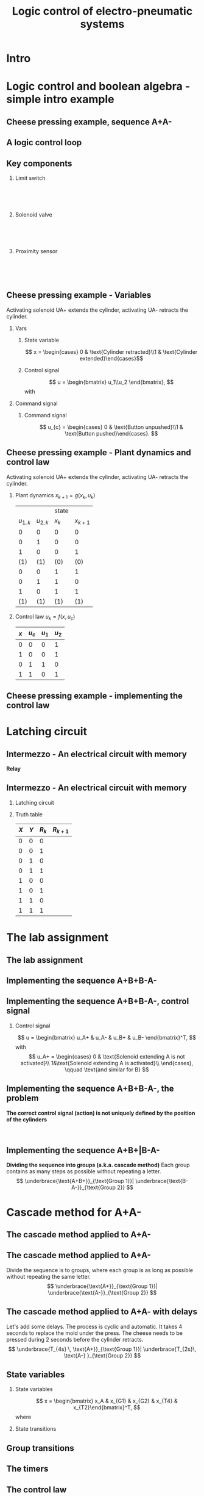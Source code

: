 #+OPTIONS: toc:nil
# #+LaTeX_CLASS: koma-article 

#+LATEX_CLASS: beamer
#+LATEX_CLASS_OPTIONS: [presentation,aspectratio=1610]
#+OPTIONS: H:2

#+LaTex_HEADER: \usepackage{khpreamble}
#+LaTex_HEADER: \usepackage{pgfplots}
#+LaTex_HEADER: \usepackage{pdfpages}
#+LaTex_HEADER: \usepackage{circuitikz}
#+LaTex_HEADER: \usepgfplotslibrary{groupplots}
#+LaTex_HEADER: \usetikzlibrary{positioning,circuits.plc.ladder}
#+LaTex_HEADER: \renewcommand*{\not}[1]{\ensuremath{\bar{#1}}}
#+LaTex_HEADER: \renewcommand*{\not}[1]{\ensuremath{\overline{#1}}}

#+LaTex_HEADER: \newcommand*{\coil}[1]{to[short] ++(0.5, 0) node[coordinate] (orig) {} arc [start angle=180, end angle=150,radius=8mm] (orig) arc [start angle=180, end angle=210,radius=8mm] (orig) ++(1cm, 0) node[coordinate] (coilend) {} arc [start angle=0, end angle=30,radius=8mm] (coilend) arc [start angle=0, end angle=-30,radius=8mm] (coilend) to[short] ++(0.5cm, 0) (orig) ++(0.5, 0.8) node {#1}}

#+LaTex_HEADER: \newcommand*{\etimer}[2]{to[short] node[coordinate, pos=1.0] (orig) {} ++(0.5, 0) ++(0, -5mm) rectangle ++(5mm ,10mm)   (orig)  ++(0, -10mm) node[coordinate] (corner1) {} rectangle ++(5mm,5mm) node[coordinate] (corner2) {} (corner1) to (corner2) (orig) ++(0mm,-5mm) to ++(5mm,-5mm) (orig) ++(5mm, 0) to[short] ++(5mm, 0) (orig) ++(2.5mm, 8mm) node {#1} (orig) ++(2.5mm, 0) node{#2}}

#+LaTex_HEADER:\makeatletter
#+LaTex_HEADER:%% Push Button
#+LaTex_HEADER:\pgfcircdeclarebipole{}{\ctikzvalof{bipoles/pushbutton/height 2}}{pushedbutton}{\ctikzvalof{bipoles/pushbutton/height}}{\ctikzvalof{bipoles/pushbutton/width}}{
#+LaTex_HEADER:    \pgfsetlinewidth{\pgfkeysvalueof{/tikz/circuitikz/bipoles/thickness}\pgfstartlinewidth}
#+LaTex_HEADER:  \pgf@circ@res@temp=-\pgfkeysvalueof{/tikz/circuitikz/nodes width}\pgf@circ@Rlen
#+LaTex_HEADER:  \advance\pgf@circ@res@temp by -2\pgfstartlinewidth
#+LaTex_HEADER:    \pgfpathmoveto{\pgfpoint{\pgf@circ@res@left}{\pgf@circ@res@temp}}
#+LaTex_HEADER:    \pgfpathlineto{\pgfpoint{\pgf@circ@res@right}{\pgf@circ@res@temp}}
#+LaTex_HEADER:    \pgfpathmoveto{\pgfpoint{0}{\pgf@circ@res@temp}}
#+LaTex_HEADER:    \pgfpathlineto{\pgfpoint{0}{\pgf@circ@res@up}}
#+LaTex_HEADER:    \pgfusepath{draw}
#+LaTex_HEADER:    \pgftransformshift{\pgfpoint{\pgf@circ@res@left}{0pt}}
#+LaTex_HEADER:    \pgfnode{ocirc}{center}{}{}{\pgfusepath{draw}}
#+LaTex_HEADER:    \pgftransformshift{\pgfpoint{2\pgf@circ@res@right}{0pt}}
#+LaTex_HEADER:    \pgfnode{ocirc}{center}{}{}{\pgfusepath{draw}}
#+LaTex_HEADER:}
#+LaTex_HEADER:\def\pgf@circ@pushedbutton@path#1{\pgf@circ@bipole@path{pushedbutton}{#1}}
#+LaTex_HEADER:\compattikzset{pushed button/.style = {\circuitikzbasekey, /tikz/to path=\pgf@circ@pushedbutton@path, l=#1}}
#+LaTex_HEADER:\makeatother

#+title: Logic control of electro-pneumatic systems
# #+date: 2019-03-07

* What do I want the students to understand?			   :noexport:
  - Logic control
  - Boolean algebra
  - Latching circuits

* Which activities will the students do? 			   :noexport:
  1. Simscape implementation and simulation

* Good preparation material                                       :noexport:
  - https://youtu.be/BbmocfETTFo Video on solenoids
* Intro    
  
   
* Logic control and boolean algebra - simple intro example
** Cheese pressing example, sequence A+A-
#+BEGIN_CENTER 
 \includegraphics[width=0.5\linewidth]{../../figures/cheese-stamping.png}
#+END_CENTER
#+begin_export latex
{\tiny From FESTO Didactic}
#+end_export
*** Notes                                                          :noexport:
    - First, I want to introduce this simple pneumatic system to you. It is from the cheese-pressing example, which we have looked at before.
    - We have a single cylinder, named A.
    - The cylinder extends to press a piece of cheese into a mold
    - Then it retracts
    - We want this movement to be repeated, and to be automatic.
    - The sequence we want to generate is denoted A+A-, which is a simple way of expressing what I just said.
    - Our task is to design a logic controller for this system

** A logic control loop
   #+BEGIN_CENTER 
    \includegraphics[width=\linewidth]{../../figures/logic-control-loop}
   #+END_CENTER
*** Notes                                                          :noexport:
    - With this very general block diagram, I want to give you my view of logical control, in order to connect logic control with continuous-time control that you have seen previously in this course.
    - The idea here is that we have a system, for instance a pneumatic system, which is designed to carry out a number of operations in an automatic fashion. And it is our job to design a controller for this system.
    - You can think of the simple system in the previous slide.
    - The system, or plant, as we often call it, can be represented as a discrete-time dynamical system.
      - What this means is that the state of the system is described by a state vector x, 
        which changes at discrete times. The sequence of times is denoted with k.
      - The plant has some dynamics meaning that the state will change from k to k+1, depending
        on its current state, and on the inputs to the system.
      - So in the case of the cheese-presser. What would you say is the state of the system? 
	What is it that changes with time? Write suggestions in chat (to all).
      - The state x consists, as we shall see, of a number of boolean variables, such as cylinder 
	A is retracted/extended
    - The input to the system are the control signals u_k. These are the signals controlling the position of the valves which in turn control the flow of compressed air to either extend or retract the pneumatic cylinders. These are also boolean, since the actuation on each side of the 3/2 or 5/2 valve can either be on or off (energized or not)
    - Depending on the input, and on the current state of the system, the state will change.  
    - Now the controller is a function which takes information about the state of the system (feedback). This must be provided by sendors such as mechanical switches (limit switches) and proximity sensors that can detect whether a pneumatic cylinder is extended or retracted. There can also be external input, such as start/stop buttons. The purpose of the controller (as in continuous-time control) is to determine the appropriate input signal u.
    - This function written as f(x, u_c), is a boolean function, and this will be implemented using 
      electrial switches and relays in a ladder diagram.

** Key components
   #+begin_export latex
   {\tiny Sources: FESTO didactic, electroschematics.com, automation-insights.blog}
   #+end_export
*** Limit switch
    :PROPERTIES:
    :BEAMER_col: 0.33
    :BEAMER_env: block
    :END:      
   #+BEGIN_CENTER 
    \includegraphics[width=0.4\linewidth]{../../figures/festo-mech-valve-symbol.png}\\
    \includegraphics[width=0.3\linewidth]{../../figures/festo-limit-switch.jpg}\\
    \includegraphics[width=0.5\linewidth]{../../figures/festo-mech-valve-section.png}\\
   #+END_CENTER
    

*** Solenoid valve
    :PROPERTIES:
    :BEAMER_col: 0.33
    :BEAMER_env: block
    :END:      
   #+BEGIN_CENTER 
    \includegraphics[width=0.7\linewidth]{../../figures/festo-solenoid-52-symbol.png}\\
    \includegraphics[width=0.45\linewidth]{../../figures/festo-solenoid-52.jpg}\\
    \includegraphics[width=1.1\linewidth]{../../figures/festo-solenoid-schematic.png}\\
   #+END_CENTER
*** Proximity sensor
    :PROPERTIES:
    :BEAMER_col: 0.33
    :BEAMER_env: block
    :END:      
    \includegraphics[width=0.4\linewidth]{../../figures/festo-inductive-sensor.png}\\
    \includegraphics[width=0.6\linewidth]{../../figures/festo-proximity-sensor.jpg}\\
    \includegraphics[width=0.99\linewidth]{../../figures/electroschematics-inductive-proximity-sensor.png}\\
    \includegraphics[width=0.99\linewidth]{../../figures/automation-insight-operation_capacitive.jpg}


** Cheese pressing example - Variables
Activating solenoid UA+ extends the cylinder, activating  UA- retracts the cylinder.
*** Vars
     :PROPERTIES:
     :BEAMER_col: 0.5
     :END:      
**** State variable
     \[ x = \begin{cases} 0 & \text{Cylinder retracted}\\1 & \text{Cylinder extended}\end{cases}\]
**** Control signal
    \[ u = \begin{bmatrix} u_1\\u_2 \end{bmatrix}, \]
    with
    \begin{align*}
    u_1 &= \begin{cases} 0 & \text{Don't activate UA+}\\1 & \text{Activate UA+ }\end{cases}\\
    u_2 &= \begin{cases} 0 & \text{Don't activate UA-}\\1 & \text{Activate UA-}\end{cases}\\
    \end{align*}

*** Command signal
    :PROPERTIES:
    :BEAMER_col: 0.5
    :END:      

    \includegraphics[width=0.6\linewidth]{../../figures/AplAmin-solenoids.png}
**** Command signal

    \[ u_{c} = \begin{cases} 0 & \text{Button unpushed}\\1 & \text{Button pushed}\end{cases}. \]


*** Notes                                                          :noexport:
    - Going back to the cheese pressing example
    - We define the state variables as
    - And the control signals
    - The pneumatic part is shown here
    - There is also a button controlling the operation. When the button is pressed, 
      the system is operated, when it is not pushed the cylinder should return and 
      stay in the retracted position.
** Cheese pressing example - Plant dynamics and control law
Activating solenoid UA+ extends the cylinder, activating  UA- retracts the cylinder.
*** Plant dynamics \(x_{k+1} = g(x_k, u_k)\)
    :PROPERTIES:
    :BEAMER_col: 0.5
    :BEAMER_env: block
    :END:      

     #+attr_latex: :align |cc|cc|
    |-----------+-----------+-------+-----------|
    |           |           | state |           |
    | $u_{1,k}$ | $u_{2,k}$ | $x_k$ | $x_{k+1}$ |
    |-----------+-----------+-------+-----------|
    |         0 |         0 |     0 |         0 |
    |         0 |         1 |     0 |         0 |
    |         1 |         0 |     0 |         1 |
    |       (1) |       (1) |   (0) |       (0) |
    |         0 |         0 |     1 |         1 |
    |         0 |         1 |     1 |         0 |
    |         1 |         0 |     1 |         1 |
    |       (1) |       (1) |   (1) |       (1) |
    |-----------+-----------+-------+-----------|
    
#    \begin{align*} 
#      x_{k+1} &= u_{1,k}\not{u_{2,k}}\not{x_k} + \not{u_{1,k}}\not{u_{2,k}}x_k + u_{1,k}\not{u_{2,k}}x_k\\ &=  \not{u_{1,k}}\not{u_{2,k}}x_k + u_{1,k}\not{u_{2,k}}
#    \end{align*}

*** Control law \(u_k = f(x, u_c)\)
    :PROPERTIES:
    :BEAMER_col: 0.5
    :BEAMER_env: block
    :END:      

     #+attr_latex: :align |cc|cc|
     |-----+---------+-------+-------|
     | $x$ | $u_{c}$ | $u_1$ | $u_2$ |
     |-----+---------+-------+-------|
     |   0 |       0 |     0 | 1     |
     |   1 |       0 |     0 | 1     |
     |   0 |       1 |     1 | 0     |
     |   1 |       1 |     0 | 1     |
     |-----+---------+-------+-------|
     
     \begin{align*}
       u_1 &= \qquad\qquad\\
       u_2 &= 
     \end{align*}
#     \begin{align*}
#       u_1 &= \not{x}u_c\\
#       u_2 &= x\not{u_c} + xu_c = x
#     \end{align*}


*** Notes                                                          :noexport:
    - Since the plant dynamics is described by a boolean function, it can be defined in a truth table.
    - The outcome of the function is x_{k+1}, and the inputs are x_k and u_k
    - The dynamics is obvious. If we try to extend the cylinder signal u=[1, 0], then it will extend 
      if not already extended. Not activating any solenoids leave the cylinder in the current position.
      And activating both solenoids will not change the position of the valve, and hence also leave
      it in the same state.
    - Activating both solenoids should be avoided though. If your control law logic does this, then 
      there is something wrong with the logic.
    - The control law truth table specifies how u1 and u2 should be chosen, depending on the 
      values of x and uc, or in words, on the state of the cylinder, and the state of the start button.
    - We see that if the cylinder is retracted (x=0), then we should activate u1 (extending the cylinder) only if the start button is pushed. 
    - Take a minute and express the control law as boolean functions, based on the control law. Write your answer in the chat (to me). To express logical complement, or negation, you can use apostrophy x'
    - Correct answer
      - u1 = uc * x'   Note: you can use minterms, since there is a one for only one row
      - u2 = x + uc'   Note: using maxterms (only one zero all other ones) 
** Cheese pressing example - implementing the control  law

    #+begin_export latex
		\begin{center}
			 \begin{tikzpicture}
			   \node at (-2,0.5) {+24V};
			   \node at (8,0.5) {0V};
			   \draw (-2,0) to[short, o-]  (-2,-3);
			   \draw (8,0) to[short, o-](8,-3);
			   \draw (6, -0.5) \coil{$u_1$};
			   \draw (6,-2.5) \coil{$u_2$};
		      \end{tikzpicture}
		\end{center}
		\begin{center}
		  \begin{tikzpicture}
		    \draw(0,0) to [push button, label={normally open}] ++(2,0);
		    \draw(5,0) to [pushed button, label={normally closed}] ++(2,0);
		  \end{tikzpicture}
		\end{center}
		\begin{center}
		  \begin{tikzpicture}
		    \draw(0,0) to [switch, label={normally open}] ++(2,0);
		    \draw(5,0) to [opening switch, label={normally closed}] ++(2,0);
		  \end{tikzpicture}
		\end{center}
		\begin{center}
		  \begin{tikzpicture}[circuit plc ladder,]
		    \draw(0,0) to [contact NO={info={normally open}}] ++(2,0);
		    \draw(5,0) to [contact NC={info={normally closed}}] ++(2,0);
		  \end{tikzpicture}
		\end{center}
    #+end_export

* Latching circuit
** Intermezzo - An electrical circuit with memory
   *Relay* 
   #+begin_export latex
   \begin{center}
   \begin{tabular}{cc}
   \includegraphics[width=0.4\linewidth]{../../figures/howrelayswork.jpg} &
   \includegraphics[width=0.3\linewidth]{../../figures/festo-relay-principle.png}\\
   {\tiny From pcbheaven.com} & {\tiny From FESTO didactic}\\
   \includegraphics[width=0.35\linewidth]{../../figures/festo-relay-switches.png} &
   \includegraphics[width=0.25\linewidth]{../../figures/festo-relay-box.jpg}\\
   {\tiny From FESTO didactic} & {\tiny From FESTO didactic}\\
   \end{tabular}
   \end{center}
   #+end_export
 
*** Notes                                                          :noexport:
    - A relay is an electrical component, that uses one current to switch on and off another current.
    - The basic principle is that we have a coil of wire around an iron core. When current flow in this
      wire, a magnetic field is generated. So it is in other words an electro-magnet.
    - The electromagnet will attract a spring loaded armature, making (or changing) where the armature contacts the connection lugs.
    - NC stands for normally closed, meaning there is contact from Common to the contact when the relay coil is not energized (activated). This is obvious from the diagram. NO stands for normally open.
    - The schematic diagram from FESTO shows the same operating principle. Note that each switch has three contacts. 1) Common, 2) NC, 3) NO. 
    - Often, the same relay operates on several switches. Each switch has three contacts.
    - We can make the relay stay on by doing the following. Draw
      - Connect A2 to 0V and 11 to 24V
      - Connect 14 to A1
      - Connect 24V to A1 via push button
      - Connect pushed button just before A1 to break circuit

** Intermezzo - An electrical circuit with memory
*** Latching circuit
    :PROPERTIES:
    :BEAMER_col: 0.6
    :BEAMER_env: block
    :END:      

    #+begin_export latex
            \begin{center}
                     \begin{tikzpicture}
                       \node at (0,0.5) {+24V};
                       \node at (6,0.5) {0V};
                       \draw (0,0) to[short, o-]  (0,-2.5);
                       \draw (6,0) to[short, o-](6,-2.5);
                       \draw (0,-0.3) to[push button, label={$X$}] (2,-0.3) to[pushed button, label=$Y$, ] (4,-0.3) to[short] (4,-0.3) to[twoport, label={$R$}] (6,-0.3); %\coil{$R$};
                       \draw (0,-2) to[switch,label={$R$}] (2,-2)  to[short] (2,-0.3);
                     \end{tikzpicture}
            \end{center}
            \begin{center}
                     \begin{tikzpicture}[circuit plc ladder,]
                       \node at (0,0.5) {+24V};
                       \node at (6,0.5) {0V};
                       \draw (0,0) to[short, o-]  (0,-2.5);
                       \draw (6,0) to[short, o-](6,-2.5);
                       \draw (0,-0.3) to[contact NO={info={$X$}},] (2,-0.3) to[ contact NC={info={$Y$}}, ] (4,-0.3) to[short] (4,-0.3) \coil{$R$};
                       \draw (0,-2) to[contact NO={info={$R$}},] (2,-2)  to[short,] (2,-0.3);
                     \end{tikzpicture}
            \end{center}

    #+end_export


*** Truth table
    :PROPERTIES:
    :BEAMER_col: 0.4
    :BEAMER_env: block
    :END:      

     #+attr_latex: :align |ccc|c|
    | $X$ | $Y$ | $R_k$ | $R_{k+1}$ |
    |-----+-----+-------+-----------|
    |   0 |   0 |     0 |           |
    |   0 |   0 |     1 |           |
    |   0 |   1 |     0 |           |
    |   0 |   1 |     1 |           |
    |   1 |   0 |     0 |           |
    |   1 |   0 |     1 |           |
    |   1 |   1 |     0 |           |
    |   1 |   1 |     1 |           |
    |-----+-----+-------+-----------|

#    \begin{align*}
#     R_{k+1} &= \not{X}\not{Y}R_k  + X\not{Y}\not{R_k} + X\not{Y}R_k\\ 
#     &= \not{X}\not{Y}R_k + X\not{Y}
#    \end{align*}

** An electrical circuit with memory                               :noexport:

*** Latching circuit
    :PROPERTIES:
    :BEAMER_col: 0.6
    :BEAMER_env: block
    :END:      

     #+begin_export latex
            \begin{center}
                     \begin{tikzpicture}
                       \node at (0,0.5) {+24V};
                       \node at (6,0.5) {0V};
                       \draw (0,0) to[short, o-]  (0,-3);
                       \draw (6,0) to[short, o-](6,-3);
                       \draw (0,-0.3) to[switch, *-, label=$X$] (2,-0.3) to[ opening switch, label=$Y$, ] (4,-0.3) to[short] (4,-0.3) \coil{$R$};
                       \draw (0,-2) to[switch, *-, label=$R$] (2,-2)  to[short,-*] (2,-0.3);
                     \end{tikzpicture}
            \end{center}
     #+end_export

*** Truth table
    :PROPERTIES:
    :BEAMER_col: 0.4
    :BEAMER_env: block
    :END:      

     #+attr_latex: :align |ccc|c|
    | $X$ | $Y$ | $R_k$ | $R_{k+1}$ |
    |-----+-----+-------+-----------|
    |   0 |   0 |     0 |         0 |
    |   0 |   0 |     1 |         1 |
    |   0 |   1 |     0 |         0 |
    |   0 |   1 |     1 |         0 |
    |   1 |   0 |     0 |         1 |
    |   1 |   0 |     1 |         1 |
    |   1 |   1 |     0 |         0 |
    |   1 |   1 |     1 |         0 |
    |-----+-----+-------+-----------|

#    \begin{align*}
#     R_{k+1} &= \not{X}\not{Y}R_k  + X\not{Y}\not{R_k} + X\not{Y}R_k\\ 
#     &= \not{X}\not{Y}R_k + X\not{Y}
#    \end{align*}

* The lab assignment


** The lab assignment
#+BEGIN_CENTER 
 \includegraphics[width=0.4\linewidth]{../../figures/cheese-pressing-two-cylinders}
  \includegraphics[width=0.58\linewidth]{../../figures/AplusBplusBminAmin}

#+END_CENTER

   #+BEGIN_CENTER 
    \includegraphics[width=0.8\linewidth]{../../figures/logic-control-loop}
   #+END_CENTER

** Implementing the sequence A+B+B-A-
#+BEGIN_CENTER 
 \includegraphics[width=0.8\linewidth]{../../figures/AplusBplusBminAmin}
#+END_CENTER

** Implementing the sequence A+B+B-A-, control signal

   #+begin_center
 \includegraphics[width=0.42\linewidth]{../../figures/AplBplBminAmin-pneum.png}
 \includegraphics[width=0.58\linewidth]{../../figures/logic-control-loop}
   #+end_center

*** Control signal 
    \[ u = \begin{bmatrix} u_A+ & u_A- & u_B+ & u_B- \end{bmatrix}^T, \]
    with
    \[ u_A+ = \begin{cases} 0 & \text{Solenoid extending A is not activated}\\
                               1&\text{Solenoid extending A is activated}\\
              \end{cases}, \qquad \text{and similar for B}
   \]

#
#    \[ u_A- = \begin{cases} 0 & \text{Solenoid retracting A is not activated}\\
#                               1&\text{Solenoid retracting A is activated}\\
#              \end{cases}
#   \]
#   Similar for B.

** Implementing the sequence A+B+B-A-, state variables             :noexport:
#+BEGIN_CENTER 
 \includegraphics[width=0.3\linewidth]{../../figures/AplusBplusBminAmin}
 \includegraphics[width=0.68\linewidth]{../../figures/logic-control-loop}
#+END_CENTER

*** State variables (naive)
    \[ x = \begin{bmatrix} x_A & x_B \end{bmatrix}^T, \]
    with
    \[ x_{\{A,B\}} = \begin{cases} 0 & \text{Cylinder \{A,B\} retracted}\\
                               1& \text{Cylinder \{A,B\} extended}
                 \end{cases}
   \]

** Implementing the sequence A+B+B-A-, control law                :noexport:
#+BEGIN_CENTER 
 \includegraphics[width=0.3\linewidth]{../../figures/AplusBplusBminAmin}
 \includegraphics[width=0.68\linewidth]{../../figures/logic-control-loop}
#+END_CENTER
*** Control law (problematic)
    Ignoring input signal $u_c$ (no start/stop buttons). Movement should be cyclic

     #+attr_latex: :align |cc|cccc|
     |-------+-------+--------+--------+--------+--------|
     | $x_A$ | $x_B$ | $u_A+$ | $u_A-$ | $u_B+$ | $u_B-$ |
     |-------+-------+--------+--------+--------+--------|
     |     0 |     0 |        |        |        |        |
     |     1 |     0 |        |        |        |        |
     |     1 |     1 |        |        |        |        |
     |     0 |     1 |        |        |        |        |
     |-------+-------+--------+--------+--------+--------|

    

** Implementing the sequence A+B+B-A-, control law               :noexport:
#+BEGIN_CENTER 
 \includegraphics[width=0.3\linewidth]{../../figures/AplusBplusBminAmin}
 \includegraphics[width=0.68\linewidth]{../../figures/logic-control-loop}
#+END_CENTER
*** Control law (problematic)
    Ignoring input signal $u_c$. Movement should be cyclic

     #+attr_latex: :align |cc|cccc|
     |-------+-------+--------+--------+--------+--------|
     | $x_A$ | $x_B$ | $u_A+$ | $u_A-$ | $u_B+$ | $u_B-$ |
     |-------+-------+--------+--------+--------+--------|
     |     0 |     0 |      1 |      0 |      0 |      0 |
     |     1 |     0 |      0 | 1 or 0 | 0 or 1 |      0 |
     |     1 |     1 |      0 |      0 |      0 |      1 |
     |   (0) |   (1) |      0 |      0 |      0 |      1 |
     |-------+-------+--------+--------+--------+--------|

    

** Implementing the sequence A+B+B-A-, the problem
   *The correct control signal (action) is not uniquely defined by the position of the cylinders*
#+BEGIN_CENTER 
 \includegraphics[width=0.5\linewidth]{../../figures/AplusBplusBminAmin}\\
 \includegraphics[width=0.8\linewidth]{../../figures/logic-control-loop}
#+END_CENTER

** Implementing the sequence A+B+|B-A-
   *Dividing the sequence into groups (a.k.a. cascade method)* Each group contains as many steps as possible without repeating a letter.
   \[ \underbrace{\text{A+B+}}_{\text{Group 1}}| \underbrace{\text{B-A-}}_{\text{Group 2}} \]
   #+begin_export latex
   \begin{center}
  \begin{tikzpicture}
  %\pgfplotsset{set layers=default}
    \begin{groupplot} [
      group style={
        group name=timeplot,
        group size=1 by 2,
        xlabels at=all,
        horizontal sep=1cm,
        vertical sep=1cm,
      }, 
      clip=false,
      height=3.3cm, width=9.3cm,
      axis line style={->},
      axis lines=left,
      xlabel={time },
      ylabel={},
      ytick={0,1},
      xtick={0,1,2,3,4},
      % grid=both,
      % xtick=\empty,
      % ytick=\XNOLL,
      % yticklabel=$x_0$,
      ]
      \nextgroupplot [ylabel={A},]
      \addplot[red, no marks,ultra thick,] coordinates {(0,0) (1,1) (2, 1) (3,1) (4, 0)};
      \draw[color=black!10, fill=black!10] (axis cs: 0.02,0.02) rectangle (axis cs: 2,1);
      \node at (axis cs: 1, 0.5) {Group 1};
      \draw[color=black!40, fill=black!40] (axis cs: 2,0.02) rectangle (axis cs: 4,1);
      \node at (axis cs: 3, 0.5) {Group 2};
      \addplot[red, no marks,ultra thick,] coordinates {(0,0) (1,1) (2, 1) (3,1) (4, 0)};

      \nextgroupplot [ylabel={B},]
      \draw[color=black!10, fill=black!10] (axis cs: 0.02,0.02) rectangle (axis cs: 2,1);
      \node at (axis cs: 1, 0.5) {Group 1};
      \draw[color=black!40, fill=black!40] (axis cs: 2,0.02) rectangle (axis cs: 4,1);
      \node at (axis cs: 3, 0.5) {Group 2};
      \addplot[red, no marks,ultra thick,] coordinates {(0,0) (1,0) (2, 1) (3,0) (4, 0)};
    \end{groupplot}
  \end{tikzpicture}
    \end{center}
   #+end_export

* Cascade method for A+A-
** The cascade method applied to A+A-

** The cascade method applied to A+A-
   Divide the sequence is to groups, where each group is as long as possible without repeating the same letter.
   \[ \underbrace{\text{A+}}_{\text{Group 1}}| \underbrace{\text{A-}}_{\text{Group 2}} \]
   #+begin_export latex
   \begin{center}
  \begin{tikzpicture}
  %\pgfplotsset{set layers=default}
    \begin{groupplot} [
      group style={
        group name=timeplot,
        group size=1 by 1,
        xlabels at=all,
        horizontal sep=1cm,
        vertical sep=1cm,
      }, 
      clip=false,
      height=3.3cm, width=9.3cm,
      axis line style={->},
      axis lines=left,
      xlabel={time },
      ylabel={},
      ytick={0,1},
      xtick={0,1,2},
      % grid=both,
      % xtick=\empty,
      % ytick=\XNOLL,
      % yticklabel=$x_0$,
      ]
      \nextgroupplot [ylabel={A},]
      \addplot[red, no marks,ultra thick,] coordinates {(0,0) (1,1) (2, 0)};
      \draw[color=black!10, fill=black!10] (axis cs: 0.02,0.02) rectangle (axis cs: 1,1);
      \node at (axis cs: 0.5, 0.5) {Group 1};
      \draw[color=black!40, fill=black!40] (axis cs: 1,0.02) rectangle (axis cs: 2,1);
      \node at (axis cs: 1.5, 0.5) {Group 2};
      \addplot[red, no marks,ultra thick,] coordinates {(0,0) (1,1) (2, 0)};

    \end{groupplot}
  \end{tikzpicture}
    \end{center}
   #+end_export

** The cascade method applied to A+A- with delays
   Let's add some delays. The process is cyclic and automatic. It takes 4 seconds to replace the mold under the press. The cheese needs to be pressed during 2 seconds before the cylinder retracts. 
   \[ \underbrace{T_{4s} \, \text{A+}}_{\text{Group 1}}| \underbrace{T_{2s}\, \text{A-} }_{\text{Group 2}} \]
   #+begin_export latex
   \begin{center}
  \begin{tikzpicture}
  %\pgfplotsset{set layers=default}
    \begin{groupplot} [
      group style={
        group name=timeplot,
        group size=1 by 1,
        xlabels at=all,
        horizontal sep=1cm,
        vertical sep=1cm,
      }, 
      clip=false,
      height=3.3cm, width=9.3cm,
      axis line style={->},
      axis lines=left,
      xlabel={time },
      ylabel={},
      ytick={0,1},
      xtick={0,2,3,4,5},
      xticklabels={0,1,2,3,4=0},
      % grid=both,
      % xtick=\empty,
      % ytick=\XNOLL,
      % yticklabel=$x_0$,
      ]
      \nextgroupplot [ylabel={A},]
      \addplot[red, no marks,ultra thick,] coordinates {(0,0) (2,0) (3,1) (4,1) (5, 0)};
      \draw[color=black!10, fill=black!10] (axis cs: 0.02,0.02) rectangle (axis cs: 3,1);
      \node at (axis cs: 1.5, 0.8) {Group 1};
      \draw[color=black!40, fill=black!40] (axis cs: 3,0.02) rectangle (axis cs: 5,1);
      \node at (axis cs: 4, 0.5) {Group 2};
      \addplot[red, no marks,ultra thick,] coordinates {(0,0) (2,0) (3,1) (4,1) (5, 0)};
      \draw[<->] (axis cs: 0, 0.1) -- node[above] {\unit{4}{\second}} (axis cs: 2, 0.1);
      \draw[<->] (axis cs: 3, 1.1) -- node[above] {\unit{2}{\second}} (axis cs: 4, 1.1);


    \end{groupplot}
  \end{tikzpicture}
    \end{center}
   #+end_export


** State variables
*** State variables
    :PROPERTIES:
    :BEAMER_col: 0.45
    :BEAMER_env: block
    :END:      


    \[ x = \begin{bmatrix} x_A & x_{G1} & x_{G2} & x_{T4} & x_{T2}\end{bmatrix}^T, \]
    where
    \begin{align*}
     x_{A} &= \begin{cases} 0 & \text{Cylinder A retracted}\\
                               1& \text{Cylinder A extended}
                 \end{cases}\\
    x_{Gi} &= \begin{cases} 0 & \text{Group \(i\) not active}\\
                               1& \text{Group \(i\) active}
                 \end{cases}\\
    x_{Ti} &= \begin{cases} 0 & \text{Timer of \(i\) s not completed}\\
                               1& \text{Timer of \(i\) s completed}
                 \end{cases}
   \end{align*}

*** State transitions
    :PROPERTIES:
    :BEAMER_col: 0.55
    :BEAMER_env: block
    :END:      

   #+begin_export latex
   \begin{center}
  \begin{tikzpicture}
  %\pgfplotsset{set layers=default}
    \begin{groupplot} [
      group style={
        group name=timeplot,
        group size=1 by 5,
        xlabels at=edge bottom,
        horizontal sep=1cm,
        vertical sep=8mm,
      }, 
      clip=false,
      height=2.4cm, width=7.3cm,
      axis line style={->},
      axis lines=left,
      xlabel={time },
      ylabel={},
      ytick={0,1},
      xtick={0,2,3,4,5},
      xticklabels={0,1,2,3,4=0},
      % grid=both,
      % xtick=\empty,
      % ytick=\XNOLL,
      % yticklabel=$x_0$,
      ]
      \nextgroupplot [ylabel={$x_A$},]
      \addplot[red, no marks,ultra thick,] coordinates {(0,0) (2,0) (3,1) (4,1) (5, 0)};
      \draw[color=black!10, fill=black!10] (axis cs: 0.02,0.02) rectangle (axis cs: 3,1);
      \node at (axis cs: 1.5, 0.5) {Group 1};
      \draw[color=black!40, fill=black!40] (axis cs: 3,0.02) rectangle (axis cs: 5,1);
      \node at (axis cs: 4, 0.5) {Group 2};
      \addplot[red, no marks,ultra thick,] coordinates {(0,0) (2,0) (3,1) (4,1) (5, 0)};

      \nextgroupplot [ylabel={$x_{G1}$},]
      \draw[color=black!10, fill=black!10] (axis cs: 0.02,0.02) rectangle (axis cs: 3,1);
      \node at (axis cs: 1.5, 0.5) {Group 1};
      \draw[color=black!40, fill=black!40] (axis cs: 3,0.02) rectangle (axis cs: 5,1);
      \node at (axis cs: 4, 0.5) {Group 2};
      \addplot[red, no marks,ultra thick,] coordinates {(0,1) (3, 1) (3,0) (4, 0) (5,0)} ;

      \nextgroupplot [ylabel={$x_{G2}$},]
      \draw[color=black!10, fill=black!10] (axis cs: 0.02,0.02) rectangle (axis cs: 3,1);
      \node at (axis cs: 1.5, 0.5) {Group 1};
      \draw[color=black!40, fill=black!40] (axis cs: 3,0.02) rectangle (axis cs: 5,1);
      \node at (axis cs: 4, 0.5) {Group 2};
      \addplot[red, no marks,ultra thick,] coordinates {(0,0) (3, 0) (3,1) (4, 1) (5,1)};

      \nextgroupplot [ylabel={$x_{T4}$},]
      \draw[color=black!10, fill=black!10] (axis cs: 0.02,0.02) rectangle (axis cs: 3,1);
      \node at (axis cs: 1, 0.5) {Group 1};
      \draw[color=black!40, fill=black!40] (axis cs: 3,0.02) rectangle (axis cs: 5,1);
      \node at (axis cs: 4, 0.5) {Group 2};
      \addplot[red, no marks,ultra thick,] coordinates {(0,0) (2,0) (2, 1) (3, 1) (3,0) (5,0)};

      \nextgroupplot [ylabel={$x_{T2}$},]
      \draw[color=black!10, fill=black!10] (axis cs: 0.02,0.02) rectangle (axis cs: 3,1);
      \node at (axis cs: 1.5, 0.5) {Group 1};
      \draw[color=black!40, fill=black!40] (axis cs: 3,0.02) rectangle (axis cs: 5,1);
      \node at (axis cs: 4, 0.5) {Group 2};
      \addplot[red, no marks,ultra thick,] coordinates {(0,0) (4,0) (4, 1) (5, 1) (5,0)};

    \end{groupplot}
  \end{tikzpicture}
    \end{center}
   #+end_export

** Group transitions    

     #+begin_export latex
            \begin{center}
                     \begin{tikzpicture}
		     \pgfmathsetmacro\zrail{10}
		     \pgfmathsetmacro\cstart{\zrail -2}
		     \pgfmathsetmacro\pend{4}
                       \node at (0,0.5) {+24V};
                       \node at (\zrail,0.5) {0V};
                       \draw (0,0) to[short, o-]  (0,-7);
                       \draw (\zrail,0) to[short, o-](\zrail,-7);

                       \draw (0,-0.3) to[short] (2, -0.3) to[switch, label=$\overline{x_A}$] (\pend,-0.3) to[ opening switch, label=$x_A$, ] ++(2,0) to[short] (\cstart,-0.3) \coil{$G_1$};
                       \draw (0,-2) to[switch, label=$G_1$] (\pend,-2)  to[short,] (\pend,-0.3);

%                       \draw (0,-3.3) to[short] (2,-3.3) to[switch, label=$x_A$] (\pend,-3.3) to[ opening switch, label=$\overline{x_A}$, ] ++(2,0) to[short] (\cstart,-3.3);
\draw (\cstart, -3.3) \coil{$G_2$};
%                       \draw (0,-5) to[switch, label=$G_2$] (\pend,-5)  to[short] (\pend,-3.3);
                     \end{tikzpicture}
            \end{center}
     #+end_export


** Group transitions, solution                                     :noexport:

     #+begin_export latex
            \begin{center}
                     \begin{tikzpicture}
		     \pgfmathsetmacro\zrail{10}
		     \pgfmathsetmacro\cstart{\zrail -2}
		     \pgfmathsetmacro\pend{4}
                       \node at (0,0.5) {+24V};
                       \node at (\zrail,0.5) {0V};
                       \draw (0,0) to[short, o-]  (0,-7);
                       \draw (\zrail,0) to[short, o-](\zrail,-7);

                       \draw (0,-0.3) to[short] (2, -0.3) to[switch, label=$\overline{x_A}$] (\pend,-0.3) to[ opening switch, label=$x_A$, ] ++(2,0) to[short] (\cstart,-0.3) \coil{$G_1$};
                       \draw (0,-2) to[switch, label=$G_1$] (\pend,-2)  to[short,] (\pend,-0.3);

                       \draw (0,-3.3) to[short] (2,-3.3) to[switch, label=$x_A$] (\pend,-3.3) to[ opening switch, label=$\overline{x_A}$, ] ++(2,0) to[short] (\cstart,-3.3) \coil{$G_2$};
                       \draw (0,-5) to[switch, label=$G_2$] (\pend,-5)  to[short] (\pend,-3.3);
                     \end{tikzpicture}
            \end{center}
     #+end_export


** The timers
     #+begin_export latex
            \begin{center}
                     \begin{tikzpicture}
		     \pgfmathsetmacro\zrail{10}
		     \pgfmathsetmacro\cstart{\zrail -1.5}
		     \pgfmathsetmacro\pend{4}
		     \pgfmathsetmacro\rone{-1.3}
		     \pgfmathsetmacro\rtwo{-4.3}
                       \node at (0,0.5) {+24V};
                       \node at (\zrail,0.5) {0V};
                       \draw (0,0) to[short, o-]  (0,-5);
                       \draw (\zrail,0) to[short, o-](\zrail,-5);

                       \draw (0,\rone) to[switch, label=$\overline{x_A}$] (\pend,\rone) to[short,] (\cstart,\rone) \etimer{$T_{4}$}{4};
                       \draw (0,\rtwo) to[switch, label=$x_A$] (\pend,\rtwo) to[short,] (\cstart,\rtwo) \etimer{$T_{2}$}{2};
                     \end{tikzpicture}
            \end{center}
     #+end_export

** The control law
     #+begin_export latex
            \begin{center}
                     \begin{tikzpicture}
		     \pgfmathsetmacro\zrail{10}
		     \pgfmathsetmacro\cstart{\zrail -2}
		     \pgfmathsetmacro\pend{4}
		     \pgfmathsetmacro\rone{-1.3}
		     \pgfmathsetmacro\rtwo{-4.3}
                       \node at (0,0.5) {+24V};
                       \node at (\zrail,0.5) {0V};
                       \draw (0,0) to[short, o-]  (0,-5);
                       \draw (\zrail,0) to[short, o-](\zrail,-5);

                       \draw (0,\rone) to[switch, label=$x_{G1}$] ++(2cm, 0) to [switch, label=$x_{T4}$] ++(2cm, 0) to[short,] (\cstart,\rone) \coil{$u_{A+}$};
                       \draw (0,\rtwo) to[switch, label=$x_{G2}$] ++(2cm, 0) to [switch, label=$x_{T2}$] ++(2cm, 0) to[short,] (\cstart,\rtwo) \coil{$u_{A-}$};
                     \end{tikzpicture}
            \end{center}
     #+end_export



* Continue with lab assignment
** Implementing the sequence A+B+|B-A-, state variables
*** State variables
    :PROPERTIES:
    :BEAMER_col: 0.45
    :BEAMER_env: block
    :END:      


    \[ x = \begin{bmatrix} x_A & x_B & x_{G1} & x_{G2}\end{bmatrix}^T, \]
    with
    \begin{align*}
     x_{\{A,B\}} &= \begin{cases} 0 & \text{Cylinder \{A,B\} retracted}\\
                               1& \text{Cylinder \{A,B\} extended}
                 \end{cases}\\
    x_{Gi} &= \begin{cases} 0 & \text{Group \(i\) not active}\\
                               1& \text{Group \(i\) active}
                 \end{cases}
   \end{align*}

*** State transitions
    :PROPERTIES:
    :BEAMER_col: 0.55
    :BEAMER_env: block
    :END:      

   #+begin_export latex
   \begin{center}
  \begin{tikzpicture}
  %\pgfplotsset{set layers=default}
    \begin{groupplot} [
      group style={
        group name=timeplot,
        group size=1 by 4,
        xlabels at=edge bottom,
        horizontal sep=1cm,
        vertical sep=8mm,
      }, 
      clip=false,
      height=2.6cm, width=7.3cm,
      axis line style={->},
      axis lines=left,
      xlabel={time },
      ylabel={},
      ytick={0,1},
      xtick={0,1,2,3,4},
      % grid=both,
      % xtick=\empty,
      % ytick=\XNOLL,
      % yticklabel=$x_0$,
      ]
      \nextgroupplot [ylabel={$x_A$},]
      \addplot[red, no marks,ultra thick,] coordinates {(0,0) (1,1) (2, 1) (3,1) (4, 0)};
      \draw[color=black!10, fill=black!10] (axis cs: 0.02,0.02) rectangle (axis cs: 2,1);
      \node at (axis cs: 1, 0.5) {Group 1};
      \draw[color=black!40, fill=black!40] (axis cs: 2,0.02) rectangle (axis cs: 4,1);
      \node at (axis cs: 3, 0.5) {Group 2};
      \addplot[red, no marks,ultra thick,] coordinates {(0,0) (1,1) (2, 1) (3,1) (4, 0)};

      \nextgroupplot [ylabel={$x_B$},]
      \draw[color=black!10, fill=black!10] (axis cs: 0.02,0.02) rectangle (axis cs: 2,1);
      \node at (axis cs: 1, 0.5) {Group 1};
      \draw[color=black!40, fill=black!40] (axis cs: 2,0.02) rectangle (axis cs: 4,1);
      \node at (axis cs: 3, 0.5) {Group 2};
      \addplot[red, no marks,ultra thick,] coordinates {(0,0) (1,0) (2, 1) (3,0) (4, 0)};

      \nextgroupplot [ylabel={$x_{G1}$},]
      \draw[color=black!10, fill=black!10] (axis cs: 0.02,0.02) rectangle (axis cs: 2,1);
      \node at (axis cs: 1, 0.5) {Group 1};
      \draw[color=black!40, fill=black!40] (axis cs: 2,0.02) rectangle (axis cs: 4,1);
      \node at (axis cs: 3, 0.5) {Group 2};
      \addplot[red, no marks,ultra thick,] coordinates {(0,1) (2, 1) (2,0) (4, 0) (4,1)};

      \nextgroupplot [ylabel={$x_{G2}$},]
      \draw[color=black!10, fill=black!10] (axis cs: 0.02,0.02) rectangle (axis cs: 2,1);
      \node at (axis cs: 1, 0.5) {Group 1};
      \draw[color=black!40, fill=black!40] (axis cs: 2,0.02) rectangle (axis cs: 4,1);
      \node at (axis cs: 3, 0.5) {Group 2};
      \addplot[red, no marks,ultra thick,] coordinates {(0,0) (2, 0) (2,1) (4, 1) (4,0)};
    \end{groupplot}
  \end{tikzpicture}
    \end{center}
   #+end_export
    
** Implementing the sequence A+B+|B-A-, control law
*** State transitions
    :PROPERTIES:
    :BEAMER_col: 0.38
    :BEAMER_env: block
    :END:      
   #+begin_export latex
   \begin{center}
  \begin{tikzpicture}
  %\pgfplotsset{set layers=default}
    \begin{groupplot} [
      group style={
        group name=timeplot,
        group size=1 by 4,
        xlabels at=edge bottom,
        horizontal sep=1cm,
        vertical sep=8mm,
      }, 
      clip=false,
      height=2.2cm, width=5.3cm,
      axis line style={->},
      axis lines=left,
      xlabel={time },
      ylabel={},
      ytick={0,1},
      xtick={0,1,2,3,4},
      % grid=both,
      % xtick=\empty,
      % ytick=\XNOLL,
      % yticklabel=$x_0$,
      ]
      \nextgroupplot [ylabel={$x_A$},]
      \addplot[red, no marks,ultra thick,] coordinates {(0,0) (1,1) (2, 1) (3,1) (4, 0)};
      \draw[color=black!10, fill=black!10] (axis cs: 0.02,0.02) rectangle (axis cs: 2,1);
      \node at (axis cs: 1, 0.5) {Group 1};
      \draw[color=black!40, fill=black!40] (axis cs: 2,0.02) rectangle (axis cs: 4,1);
      \node at (axis cs: 3, 0.5) {Group 2};
      \addplot[red, no marks,ultra thick,] coordinates {(0,0) (1,1) (2, 1) (3,1) (4, 0)};

      \nextgroupplot [ylabel={$x_B$},]
      \draw[color=black!10, fill=black!10] (axis cs: 0.02,0.02) rectangle (axis cs: 2,1);
      \node at (axis cs: 1, 0.5) {Group 1};
      \draw[color=black!40, fill=black!40] (axis cs: 2,0.02) rectangle (axis cs: 4,1);
      \node at (axis cs: 3, 0.5) {Group 2};
      \addplot[red, no marks,ultra thick,] coordinates {(0,0) (1,0) (2, 1) (3,0) (4, 0)};

      \nextgroupplot [ylabel={$x_{G1}$},]
      \draw[color=black!10, fill=black!10] (axis cs: 0.02,0.02) rectangle (axis cs: 2,1);
      \node at (axis cs: 1, 0.5) {Group 1};
      \draw[color=black!40, fill=black!40] (axis cs: 2,0.02) rectangle (axis cs: 4,1);
      \node at (axis cs: 3, 0.5) {Group 2};
      \addplot[red, no marks,ultra thick,] coordinates {(0,1) (2, 1) (2,0) (4, 0) (4,1)};

      \nextgroupplot [ylabel={$x_{G2}$},]
      \draw[color=black!10, fill=black!10] (axis cs: 0.02,0.02) rectangle (axis cs: 2,1);
      \node at (axis cs: 1, 0.5) {Group 1};
      \draw[color=black!40, fill=black!40] (axis cs: 2,0.02) rectangle (axis cs: 4,1);
      \node at (axis cs: 3, 0.5) {Group 2};
      \addplot[red, no marks,ultra thick,] coordinates {(0,0) (2, 0) (2,1) (4, 1) (4,0)};
    \end{groupplot}
  \end{tikzpicture}
    \end{center}
   #+end_export


*** Control law
    :PROPERTIES:
    :BEAMER_col: 0.62
    :BEAMER_env: block
    :END:      

     #+attr_latex: :align |cccc|cccc|
     |-------+-------+----------+----------+--------+--------+--------+--------|
     | $x_A$ | $x_B$ | $x_{G1}$ | $x_{G2}$ | $u_A+$ | $u_A-$ | $u_B+$ | $u_B-$ |
     |-------+-------+----------+----------+--------+--------+--------+--------|
     |     0 |     0 |        1 |   0      |        |        |        |        |
     |     1 |     0 |        1 |   0      |        |        |        |        |
     |     1 |     1 |        0 |   1      |        |        |        |        |
     |     1 |     0 |        0 |   1      |        |        |        |        |
     |-------+-------+----------+----------+--------+--------+--------+--------|

    
** Implementing the control law
   
    #+begin_export latex
            \begin{center}
                     \begin{tikzpicture}
                       \node at (-2,0.5) {+24V};
                       \node at (8,0.5) {0V};
                       \draw (-2,0) to[short, o-]  (-2,-7);
                       \draw (8,0) to[short, o-](8,-7);
		       \draw (6, -0.5) \coil{$u_{A+}$};
                       \draw (6,-2.5) \coil{$u_{A-}$};
		       \draw (6, -4.5)\coil{$u_{B+}$};
                       \draw (6,-6.5)  \coil{$u_{B-}$};
                  \end{tikzpicture}
            \end{center}

    #+end_export


** Implementing the group transitions 
   
    #+begin_export latex
            \begin{center}
                     \begin{tikzpicture}
                       \node at (-2,0.5) {+24V};
                       \node at (8,0.5) {0V};
                       \draw (-2,0) to[short, o-]  (-2,-7);
                       \draw (8,0) to[short, o-](8,-7);
		       \draw (6, -0.5) \coil{$x_{G1}$};
		       \draw (6, -4.5) \coil{$x_{G2}$};
		       \draw (-2,-2) to[switch, label={$x_{G1}$}] (1,-2);
		       \draw (-2,-6) to[switch, label={$x_{G2}$}] (1,-6);
                  \end{tikzpicture}
            \end{center}

    #+end_export


   
** Implementing the proximity sensor circuit
   
    #+begin_export latex
    \begin{center}
    \includegraphics[height=0.9\textheight]{sensor-circuit}
    \end{center}

    #+end_export


   
** For the report                                                  :noexport:

   - Truth table for the control law
   - Control law as boolean expression
   - Circuit diagram for the controller
   - Screen shot and short video showing working solution in FluidSim
